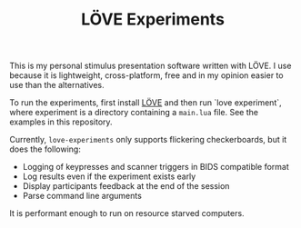 #+TITLE: LÖVE Experiments

This is my personal stimulus presentation software written with LÖVE. I use because it is lightweight, cross-platform, free and in my opinion easier to use than the alternatives.

To run the experiments, first install [[https://love2d.org/][LÖVE]] and then run `love experiment`, where experiment is a directory containing a =main.lua= file. See the examples in this repository.

Currently, =love-experiments= only supports flickering checkerboards, but it does the following:

- Logging of keypresses and scanner triggers in BIDS compatible format
- Log results even if the experiment exists early
- Display participants feedback at the end of the session
- Parse command line arguments

It is performant enough to run on resource starved computers.
